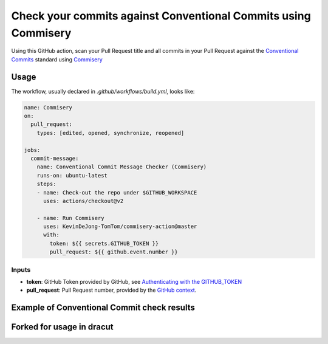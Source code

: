 ===============================================================
Check your commits against Conventional Commits using Commisery
===============================================================

Using this GitHub action, scan your Pull Request title and all commits in your Pull Request against 
the `Conventional Commits`_ standard using `Commisery`_ 

.. _`Conventional Commits`: https://www.conventionalcommits.org/en/v1.0.0/
.. _`Commisery`: https://pypi.org/project/commisery/

Usage
-----

The workflow, usually declared in `.github/workflows/build.yml`, looks like:

.. code-block:: yaml

    name: Commisery
    on: 
      pull_request:
        types: [edited, opened, synchronize, reopened]

    jobs:
      commit-message:
        name: Conventional Commit Message Checker (Commisery)
        runs-on: ubuntu-latest
        steps:       
        - name: Check-out the repo under $GITHUB_WORKSPACE
          uses: actions/checkout@v2

        - name: Run Commisery
          uses: KevinDeJong-TomTom/commisery-action@master
          with:
            token: ${{ secrets.GITHUB_TOKEN }}
            pull_request: ${{ github.event.number }}

Inputs
^^^^^^

- **token**: GitHub Token provided by GitHub, see `Authenticating with the GITHUB_TOKEN`_
- **pull_request**: Pull Request number, provided by the `GitHub context`_.

.. _`Authenticating with the GITHUB_TOKEN`: https://help.github.com/en/actions/automating-your-workflow-with-github-actions/authenticating-with-the-github_token
.. _`GitHub context`: https://docs.github.com/en/actions/reference/context-and-expression-syntax-for-github-actions#github-context


Example of Conventional Commit check results
--------------------------------------------

.. image:: resources/example.png


Forked for usage in dracut
--------------------------
